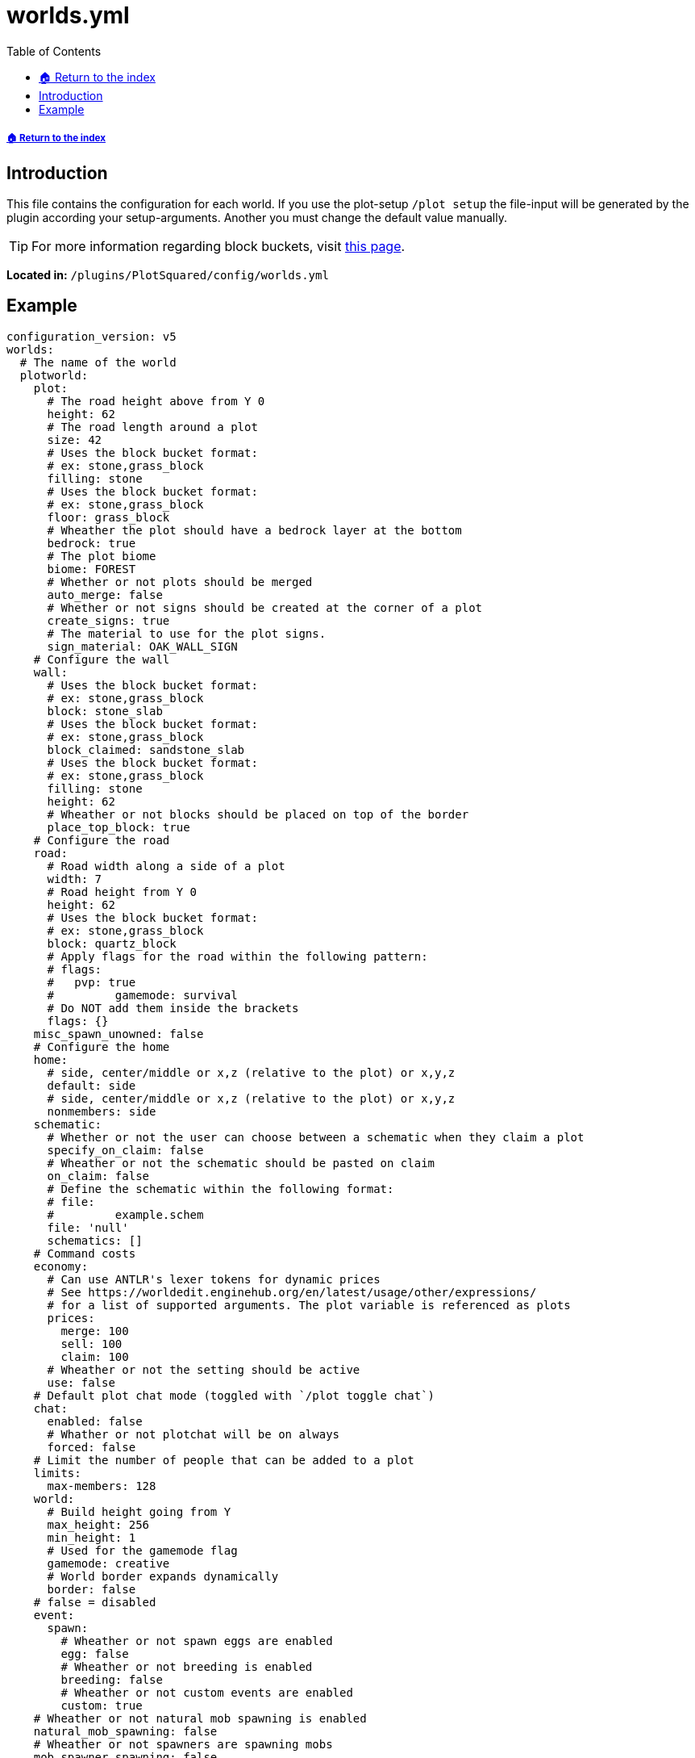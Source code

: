 = worlds.yml
:toc: left
:toclevels: 2
:icons: font

===== xref:../README.adoc[🏠 Return to the index]

== Introduction

This file contains the configuration for each world. If you use the plot-setup `/plot setup` the file-input will be generated by the plugin according your setup-arguments. Another you must change the default value manually.

[TIP]
For more information regarding block buckets, visit xref:../Block-Bucket.adoc[this page].

*Located in:* `/plugins/PlotSquared/config/worlds.yml`

== Example

[,yaml]
----
configuration_version: v5
worlds:
  # The name of the world
  plotworld:
    plot:
      # The road height above from Y 0
      height: 62
      # The road length around a plot
      size: 42
      # Uses the block bucket format:
      # ex: stone,grass_block
      filling: stone
      # Uses the block bucket format:
      # ex: stone,grass_block
      floor: grass_block
      # Wheather the plot should have a bedrock layer at the bottom
      bedrock: true
      # The plot biome
      biome: FOREST
      # Whether or not plots should be merged
      auto_merge: false
      # Whether or not signs should be created at the corner of a plot
      create_signs: true
      # The material to use for the plot signs.
      sign_material: OAK_WALL_SIGN
    # Configure the wall
    wall:
      # Uses the block bucket format:
      # ex: stone,grass_block
      block: stone_slab
      # Uses the block bucket format:
      # ex: stone,grass_block
      block_claimed: sandstone_slab
      # Uses the block bucket format:
      # ex: stone,grass_block
      filling: stone
      height: 62
      # Wheather or not blocks should be placed on top of the border
      place_top_block: true
    # Configure the road
    road:
      # Road width along a side of a plot
      width: 7
      # Road height from Y 0
      height: 62
      # Uses the block bucket format:
      # ex: stone,grass_block
      block: quartz_block
      # Apply flags for the road within the following pattern:
      # flags:
      #	  pvp: true
      #		gamemode: survival
      # Do NOT add them inside the brackets
      flags: {}
    misc_spawn_unowned: false
    # Configure the home
    home:
      # side, center/middle or x,z (relative to the plot) or x,y,z
      default: side
      # side, center/middle or x,z (relative to the plot) or x,y,z
      nonmembers: side
    schematic:
      # Whether or not the user can choose between a schematic when they claim a plot
      specify_on_claim: false
      # Wheather or not the schematic should be pasted on claim
      on_claim: false
      # Define the schematic within the following format:
      # file:
      #		example.schem
      file: 'null'
      schematics: []
    # Command costs
    economy:
      # Can use ANTLR's lexer tokens for dynamic prices
      # See https://worldedit.enginehub.org/en/latest/usage/other/expressions/
      # for a list of supported arguments. The plot variable is referenced as plots
      prices:
        merge: 100
        sell: 100
        claim: 100
      # Wheather or not the setting should be active
      use: false
    # Default plot chat mode (toggled with `/plot toggle chat`)
    chat:
      enabled: false
      # Whather or not plotchat will be on always
      forced: false
    # Limit the number of people that can be added to a plot
    limits:
      max-members: 128
    world:
      # Build height going from Y
      max_height: 256
      min_height: 1
      # Used for the gamemode flag
      gamemode: creative
      # World border expands dynamically
      border: false
    # false = disabled
    event:
      spawn:
        # Wheather or not spawn eggs are enabled
        egg: false
        # Wheather or not breeding is enabled
        breeding: false
        # Wheather or not custom events are enabled
        custom: true
    # Wheather or not natural mob spawning is enabled
    natural_mob_spawning: false
    # Wheather or not spawners are spawning mobs
    mob_spawner_spawning: false
     # Controls the world type / terrain / generator used
    generator:
     type: 0
     terrain: 0
     plugin: PlotSquared
    # Global plot flags, see: https://github.com/IntellectualSites/PlotSquared-Documentation/wiki/Plot-flags
    flags: {}
----
